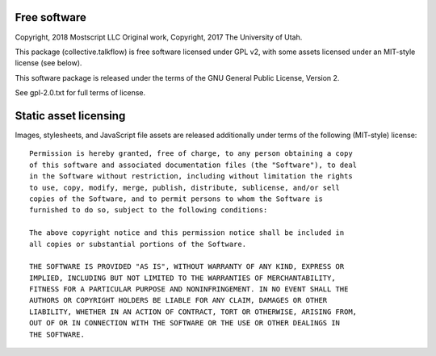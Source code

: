 Free software
-------------

Copyright, 2018 Mostscript LLC
Original work, Copyright, 2017 The University of Utah.

This package (collective.talkflow) is free software licensed under GPL v2,
with some assets licensed under an MIT-style license (see below).

This software package is released under the terms of the
GNU General Public License, Version 2.

See gpl-2.0.txt for full terms of license.

Static asset licensing
----------------------

Images, stylesheets, and JavaScript file assets are released additionally
under terms of the following (MIT-style) license::

  Permission is hereby granted, free of charge, to any person obtaining a copy
  of this software and associated documentation files (the "Software"), to deal
  in the Software without restriction, including without limitation the rights
  to use, copy, modify, merge, publish, distribute, sublicense, and/or sell
  copies of the Software, and to permit persons to whom the Software is
  furnished to do so, subject to the following conditions:

  The above copyright notice and this permission notice shall be included in
  all copies or substantial portions of the Software.

  THE SOFTWARE IS PROVIDED "AS IS", WITHOUT WARRANTY OF ANY KIND, EXPRESS OR
  IMPLIED, INCLUDING BUT NOT LIMITED TO THE WARRANTIES OF MERCHANTABILITY,
  FITNESS FOR A PARTICULAR PURPOSE AND NONINFRINGEMENT. IN NO EVENT SHALL THE
  AUTHORS OR COPYRIGHT HOLDERS BE LIABLE FOR ANY CLAIM, DAMAGES OR OTHER
  LIABILITY, WHETHER IN AN ACTION OF CONTRACT, TORT OR OTHERWISE, ARISING FROM,
  OUT OF OR IN CONNECTION WITH THE SOFTWARE OR THE USE OR OTHER DEALINGS IN
  THE SOFTWARE.


